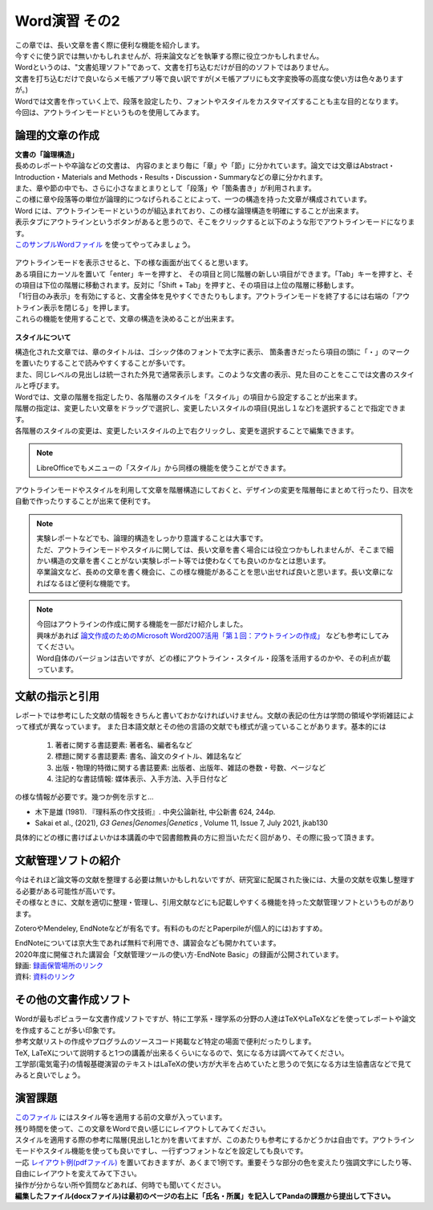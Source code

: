 ========================
 Word演習 その2
========================

| この章では、長い文章を書く際に便利な機能を紹介します。
| 今すぐに使う訳では無いかもしれませんが、将来論文などを執筆する際に役立つかもしれません。

| Wordというのは、"文書処理ソフト"であって、文書を打ち込むだけが目的のソフトではありません。
| 文書を打ち込むだけで良いならメモ帳アプリ等で良い訳ですが(メモ帳アプリにも文字変換等の高度な使い方は色々ありますが。)
| Wordでは文書を作っていく上で、段落を設定したり、フォントやスタイルをカスタマイズすることも主な目的となります。
| 今回は、アウトラインモードというものを使用してみます。

論理的文章の作成
^^^^^^^^^^^^^^^^^^^^^^
| **文書の「論理構造」**
| 長めのレポートや卒論などの文書は、 内容のまとまり毎に「章」や「節」に分かれています。論文では文章はAbstract・Introduction・Materials and Methods・Results・Discussion・Summaryなどの章に分かれます。
| また、章や節の中でも、さらに小さなまとまりとして「段落」や「箇条書き」が利用されます。
| この様に章や段落等の単位が論理的につなげられることによって、一つの構造を持った文章が構成されています。

| Word には、アウトラインモードというのが組込まれており、この様な論理構造を明確にすることが出来ます。
| 表示タブにアウトラインというボタンがあると思うので、そこをクリックすると以下のような形でアウトラインモードになります。
| `このサンプルWordファイル <_static/documents/word/practice4.docx>`_ を使ってやってみましょう。

.. figure:: _static/images/word/outline.png

| アウトラインモードを表示させると、下の様な画面が出てくると思います。
| ある項目にカーソルを置いて「enter」キーを押すと、 その項目と同じ階層の新しい項目ができます。「Tab」キーを押すと、その項目は下位の階層に移動されます。反対に「Shift + Tab」を押すと、その項目は上位の階層に移動します。
| 「1行目のみ表示」を有効にすると、文書全体を見やすくできたりもします。アウトラインモードを終了するには右端の「アウトライン表示を閉じる」を押します。
| これらの機能を使用することで、文章の構造を決めることが出来ます。

.. figure:: _static/images/word/outline_1line.png

**スタイルについて**

| 構造化された文章では、章のタイトルは、ゴシック体のフォントで太字に表示、 箇条書きだったら項目の頭に「・」のマークを置いたりすることで読みやすくすることが多いです。
| また、同じレベルの見出しは統一された外見で通常表示します。このような文書の表示、見た目のことをここでは文書のスタイルと呼びます。

| Wordでは、文章の階層を指定したり、各階層のスタイルを「スタイル」の項目から設定することが出来ます。
| 階層の指定は、変更したい文章をドラッグで選択し、変更したいスタイルの項目(見出し１など)を選択することで指定できます。
| 各階層のスタイルの変更は、変更したいスタイルの上で右クリックし、変更を選択することで編集できます。

.. figure:: _static/images/word/style.png

.. figure:: _static/images/word/style2.png

.. note::
    LibreOfficeでもメニューの「スタイル」から同様の機能を使うことができます。

| アウトラインモードやスタイルを利用して文章を階層構造にしておくと、デザインの変更を階層毎にまとめて行ったり、目次を自動で作ったりすることが出来て便利です。

.. figure:: _static/images/word/mokuzi.png

.. note::
    | 実験レポートなどでも、論理的構造をしっかり意識することは大事です。
    | ただ、アウトラインモードやスタイルに関しては、長い文章を書く場合には役立つかもしれませんが、そこまで細かい構造の文章を書くことがない実験レポート等では使わなくても良いのかなとは思います。
    | 卒業論文など、長めの文章を書く機会に、この様な機能があることを思い出せれば良いと思います。長い文章になればなるほど便利な機能です。
    
.. note::
    | 今回はアウトラインの作成に関する機能を一部だけ紹介しました。
    | 興味があれば `論文作成のためのMicrosoft Word2007活用「第１回：アウトラインの作成」 <https://www.info.bun.kyoto-u.ac.jp/10/word2007_01.pdf>`_ なども参考にしてみてください。
    | Word自体のバージョンは古いですが、どの様にアウトライン・スタイル・段落を活用するのかや、その利点が載っています。

文献の指示と引用
^^^^^^^^^^^^^^^^^^^^^
| レポートでは参考にした文献の情報をきちんと書いておかなければいけません。文献の表記の仕方は学問の領域や学術雑誌によって様式が異なっています。 また日本語文献とその他の言語の文献でも様式が違っていることがあります。基本的には

    1. 著者に関する書誌要素: 著者名、編者名など
    2. 標題に関する書誌要素: 書名、論文のタイトル、雑誌名など
    3. 出版・物理的特徴に関する書誌要素: 出版者、出版年、雑誌の巻数・号数、ページなど
    4. 注記的な書誌情報: 媒体表示、入手方法、入手日付など

| の様な情報が必要です。幾つか例を示すと…

* 木下是雄 (1981). 『理科系の作文技術』. 中央公論新社, 中公新書 624, 244p.
* Sakai et al., (2021), *G3 Genes|Genomes|Genetics* , Volume 11, Issue 7, July 2021, jkab130

| 具体的にどの様に書けばよいかは本講義の中で図書館教員の方に担当いただく回があり、その際に扱って頂きます。

文献管理ソフトの紹介
^^^^^^^^^^^^^^^^^^^^^
| 今はそれほど論文等の文献を整理する必要は無いかもしれないですが、研究室に配属された後には、大量の文献を収集し整理する必要がある可能性が高いです。
| その様なときに、文献を適切に整理・管理し、引用文献などにも記載しやすくる機能を持った文献管理ソフトというものがあります。

ZoteroやMendeley, EndNoteなどが有名です。有料のものだとPaperpileが(個人的には)おすすめ。

| EndNoteについては京大生であれば無料で利用でき、講習会なども開かれています。
| 2020年度に開催された講習会「文献管理ツールの使い方-EndNote Basic」の録画が公開されています。
| 録画: `録画保管場所のリンク <https://cls.iimc.kyoto-u.ac.jp/portal/site/6c851694-057e-4a42-885e-0f38d4a61af4/page/c7cc5d1d-c671-4380-9f2e-df795a3e4118>`_
| 資料: `資料のリンク <https://repository.kulib.kyoto-u.ac.jp/dspace/handle/2433/255602>`_

その他の文書作成ソフト
^^^^^^^^^^^^^^^^^^^^^^
| Wordが最もポピュラーな文書作成ソフトですが、特に工学系・理学系の分野の人達はTeXやLaTeXなどを使ってレポートや論文を作成することが多い印象です。
| 参考文献リストの作成やプログラムのソースコード掲載など特定の場面で便利だったりします。
| TeX, LaTeXについて説明すると1つの講義が出来るくらいになるので、気になる方は調べてみてください。
| 工学部(電気電子)の情報基礎演習のテキストはLaTeXの使い方が大半を占めていたと思うので気になる方は生協書店などで見てみると良いでしょう。

演習課題
^^^^^^^^^^^^^^^^^^^^^^

| `このファイル <_static/documents/word/sample1.docx>`_ にはスタイル等を適用する前の文章が入っています。
| 残り時間を使って、この文章をWordで良い感じにレイアウトしてみてください。
| スタイルを適用する際の参考に階層(見出し1とか)を書いてますが、このあたりも参考にするかどうかは自由です。アウトラインモードやスタイル機能を使っても良いですし、一行ずつフォントなどを設定しても良いです。
| 一応 `レイアウト例(pdfファイル) <_static/documents/word/sample1_layout.pdf>`_ を置いておきますが、あくまで1例です。重要そうな部分の色を変えたり強調文字にしたり等、自由にレイアウトを変えてみて下さい。
| 操作が分からない所や質問などあれば、何時でも聞いてください。
| **編集したファイル(docxファイル)は最初のページの右上に「氏名・所属」を記入してPandaの課題から提出して下さい。**
